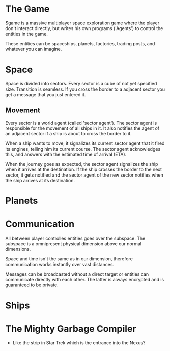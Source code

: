 * The Game
  $game is a massive multiplayer space exploration game where the
  player don't interact directly, but writes his own programs
  ('Agents') to control the entities in the game.

  These entities can be spaceships, planets, factories, trading posts,
  and whatever you can imagine.

* Space
  Space is divided into sectors. Every sector is a cube of not yet
  specified size. Transition is seamless. If you cross the border to a
  adjacent sector you get a message that you just entered it.

** Movement
   Every sector is a world agent (called 'sector agent'). The sector
   agent is responsible for the movement of all ships in it. It also
   notifies the agent of an adjacent sector if a ship is about to
   cross the border to it.

   When a ship wants to move, it signalizes its current sector agent
   that it fired its engines, telling him its current course. The
   sector agent acknowledges this, and answers with the estimated time
   of arrival (ETA).

   When the journey goes as expected, the sector agent signalizes the
   ship when it arrives at the destination. If the ship crosses the
   border to the next sector, it gets notified and the sector agent of
   the new sector notifies when the ship arrives at its destination.

* Planets
* Communication
  All between player controlles entities goes over the subspace. The
  subspace is a omnipresent physical dimension above our normal
  dimensions.

  Space and time isn't the same as in our dimension, therefore
  communication works instantly over vast distances.

  Messages can be broadcasted without a direct target or entities can
  communicate directly with each other. The latter is always encrypted
  and is guaranteed to be private.

* Ships
* The Mighty Garbage Compiler
  - Like the strip in Star Trek which is the entrance into the Nexus?
